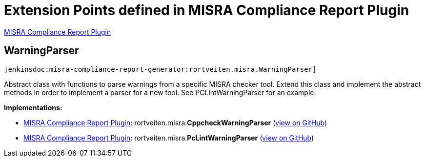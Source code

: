 = Extension Points defined in MISRA Compliance Report Plugin

https://plugins.jenkins.io/misra-compliance-report-generator[MISRA Compliance Report Plugin]

== WarningParser

`jenkinsdoc:misra-compliance-report-generator:rortveiten.misra.WarningParser]`

+++ Abstract class with functions to parse warnings from a specific MISRA checker+++ +++ tool. Extend this class and implement the abstract methods in order to+++ +++ implement a parser for a new tool. See PCLintWarningParser for an example.+++


**Implementations:**

* https://plugins.jenkins.io/misra-compliance-report-generator[MISRA Compliance Report Plugin]: rortveiten.+++<wbr/>+++misra.+++<wbr/>+++**CppcheckWarningParser** (link:https://github.com/jenkinsci/misra-compliance-report-generator-plugin/search?q=CppcheckWarningParser&type=Code[view on GitHub])
* https://plugins.jenkins.io/misra-compliance-report-generator[MISRA Compliance Report Plugin]: rortveiten.+++<wbr/>+++misra.+++<wbr/>+++**PcLintWarningParser** (link:https://github.com/jenkinsci/misra-compliance-report-generator-plugin/search?q=PcLintWarningParser&type=Code[view on GitHub])

